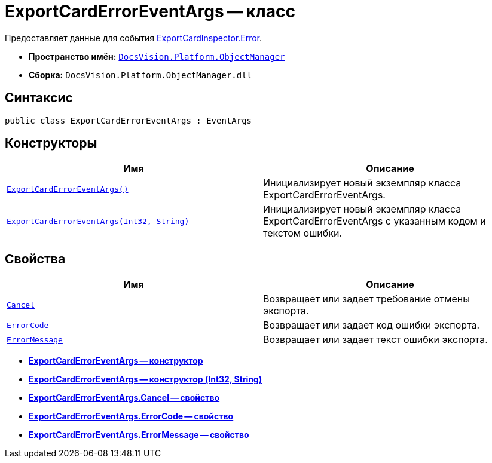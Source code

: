 = ExportCardErrorEventArgs -- класс

Предоставляет данные для события xref:api/DocsVision/Platform/ObjectManager/ExportCardInspector.Error_EV.adoc[ExportCardInspector.Error].

* *Пространство имён:* `xref:api/DocsVision/Platform/ObjectManager/ObjectManager_NS.adoc[DocsVision.Platform.ObjectManager]`
* *Сборка:* `DocsVision.Platform.ObjectManager.dll`

== Синтаксис

[source,csharp]
----
public class ExportCardErrorEventArgs : EventArgs
----

== Конструкторы

[cols=",",options="header"]
|===
|Имя |Описание
|`xref:api/DocsVision/Platform/ObjectManager/ExportCardErrorEventArgs_CT.adoc[ExportCardErrorEventArgs()]` |Инициализирует новый экземпляр класса ExportCardErrorEventArgs.
|`xref:api/DocsVision/Platform/ObjectManager/ExportCardErrorEventArgs_1_CT.adoc[ExportCardErrorEventArgs(Int32, String)]` |Инициализирует новый экземпляр класса ExportCardErrorEventArgs с указанным кодом и текстом ошибки.
|===

== Свойства

[cols=",",options="header"]
|===
|Имя |Описание
|`xref:api/DocsVision/Platform/ObjectManager/ExportCardErrorEventArgs.Cancel_PR.adoc[Cancel]` |Возвращает или задает требование отмены экспорта.
|`xref:api/DocsVision/Platform/ObjectManager/ExportCardErrorEventArgs.ErrorCode_PR.adoc[ErrorCode]` |Возвращает или задает код ошибки экспорта.
|`xref:api/DocsVision/Platform/ObjectManager/ExportCardErrorEventArgs.ErrorMessage_PR.adoc[ErrorMessage]` |Возвращает или задает текст ошибки экспорта.
|===

* *xref:api/DocsVision/Platform/ObjectManager/ExportCardErrorEventArgs_CT.adoc[ExportCardErrorEventArgs -- конструктор]* +
* *xref:api/DocsVision/Platform/ObjectManager/ExportCardErrorEventArgs_1_CT.adoc[ExportCardErrorEventArgs -- конструктор (Int32, String)]* +
* *xref:api/DocsVision/Platform/ObjectManager/ExportCardErrorEventArgs.Cancel_PR.adoc[ExportCardErrorEventArgs.Cancel -- свойство]* +
* *xref:api/DocsVision/Platform/ObjectManager/ExportCardErrorEventArgs.ErrorCode_PR.adoc[ExportCardErrorEventArgs.ErrorCode -- свойство]* +
* *xref:api/DocsVision/Platform/ObjectManager/ExportCardErrorEventArgs.ErrorMessage_PR.adoc[ExportCardErrorEventArgs.ErrorMessage -- свойство]* +

